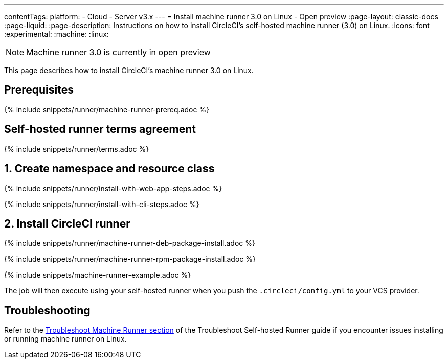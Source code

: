 ---
contentTags:
  platform:
  - Cloud
  - Server v3.x
---
= Install machine runner 3.0 on Linux - Open preview
:page-layout: classic-docs
:page-liquid:
:page-description: Instructions on how to install CircleCI's self-hosted machine runner (3.0) on Linux.
:icons: font
:experimental:
:machine:
:linux:

NOTE: Machine runner 3.0 is currently in open preview

This page describes how to install CircleCI's machine runner 3.0 on Linux.

[#prerequisites]
== Prerequisites

{% include snippets/runner/machine-runner-prereq.adoc %}

[#self-hosted-runner-terms-agreement]
== Self-hosted runner terms agreement

{% include snippets/runner/terms.adoc %}

[#create-namespace-and-resource-class]
== 1. Create namespace and resource class

[.tab.machine-runner.Web_app_installation]
--
{% include snippets/runner/install-with-web-app-steps.adoc %}
--
[.tab.machine-runner.CLI_installation]
--
{% include snippets/runner/install-with-cli-steps.adoc %}
--

[#install-circleci-runner]
== 2. Install CircleCI runner
[.tab.machine-runner-package-installation.debian]
--
{% include snippets/runner/machine-runner-deb-package-install.adoc %}
--
[.tab.machine-runner-package-installation.rpm]
--
{% include snippets/runner/machine-runner-rpm-package-install.adoc %}
--

{% include snippets/machine-runner-example.adoc %}

The job will then execute using your self-hosted runner when you push the `.circleci/config.yml` to your VCS provider.

[#troubleshooting]
== Troubleshooting

Refer to the <<troubleshoot-self-hosted-runner#troubleshoot-machine-runner,Troubleshoot Machine Runner section>> of the Troubleshoot Self-hosted Runner guide if you encounter issues installing or running machine runner on Linux.
